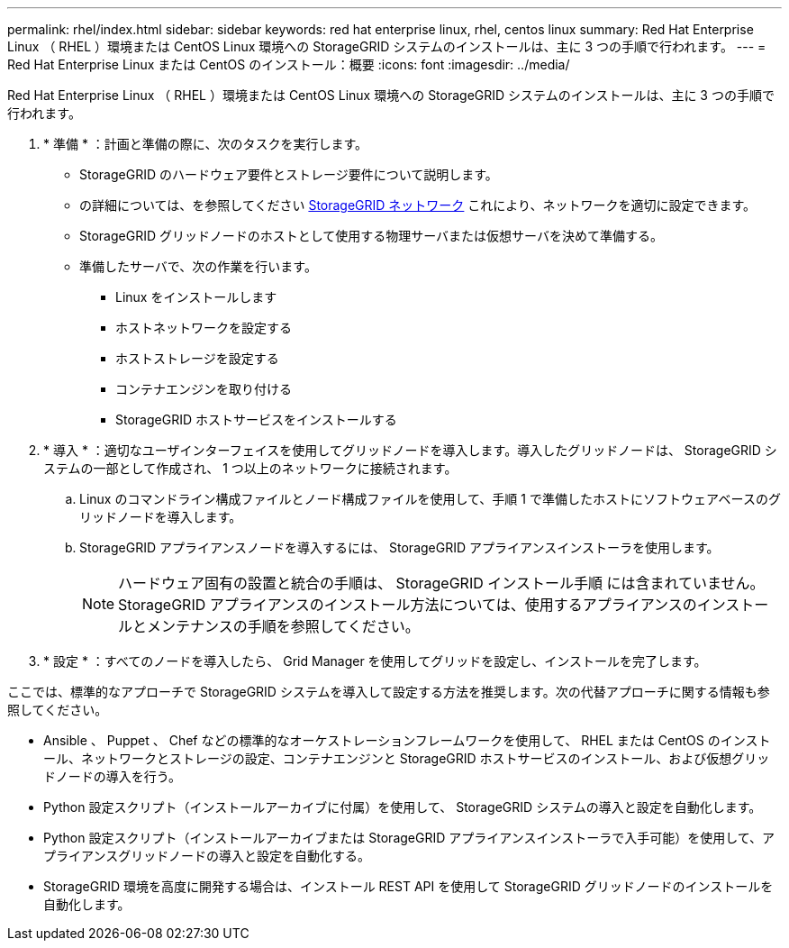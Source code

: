 ---
permalink: rhel/index.html 
sidebar: sidebar 
keywords: red hat enterprise linux, rhel, centos linux 
summary: Red Hat Enterprise Linux （ RHEL ）環境または CentOS Linux 環境への StorageGRID システムのインストールは、主に 3 つの手順で行われます。 
---
= Red Hat Enterprise Linux または CentOS のインストール：概要
:icons: font
:imagesdir: ../media/


[role="lead"]
Red Hat Enterprise Linux （ RHEL ）環境または CentOS Linux 環境への StorageGRID システムのインストールは、主に 3 つの手順で行われます。

. * 準備 * ：計画と準備の際に、次のタスクを実行します。
+
** StorageGRID のハードウェア要件とストレージ要件について説明します。
** の詳細については、を参照してください xref:../network/index.adoc[StorageGRID ネットワーク] これにより、ネットワークを適切に設定できます。
** StorageGRID グリッドノードのホストとして使用する物理サーバまたは仮想サーバを決めて準備する。
** 準備したサーバで、次の作業を行います。
+
*** Linux をインストールします
*** ホストネットワークを設定する
*** ホストストレージを設定する
*** コンテナエンジンを取り付ける
*** StorageGRID ホストサービスをインストールする




. * 導入 * ：適切なユーザインターフェイスを使用してグリッドノードを導入します。導入したグリッドノードは、 StorageGRID システムの一部として作成され、 1 つ以上のネットワークに接続されます。
+
.. Linux のコマンドライン構成ファイルとノード構成ファイルを使用して、手順 1 で準備したホストにソフトウェアベースのグリッドノードを導入します。
.. StorageGRID アプライアンスノードを導入するには、 StorageGRID アプライアンスインストーラを使用します。
+

NOTE: ハードウェア固有の設置と統合の手順は、 StorageGRID インストール手順 には含まれていません。StorageGRID アプライアンスのインストール方法については、使用するアプライアンスのインストールとメンテナンスの手順を参照してください。



. * 設定 * ：すべてのノードを導入したら、 Grid Manager を使用してグリッドを設定し、インストールを完了します。


ここでは、標準的なアプローチで StorageGRID システムを導入して設定する方法を推奨します。次の代替アプローチに関する情報も参照してください。

* Ansible 、 Puppet 、 Chef などの標準的なオーケストレーションフレームワークを使用して、 RHEL または CentOS のインストール、ネットワークとストレージの設定、コンテナエンジンと StorageGRID ホストサービスのインストール、および仮想グリッドノードの導入を行う。
* Python 設定スクリプト（インストールアーカイブに付属）を使用して、 StorageGRID システムの導入と設定を自動化します。
* Python 設定スクリプト（インストールアーカイブまたは StorageGRID アプライアンスインストーラで入手可能）を使用して、アプライアンスグリッドノードの導入と設定を自動化する。
* StorageGRID 環境を高度に開発する場合は、インストール REST API を使用して StorageGRID グリッドノードのインストールを自動化します。

